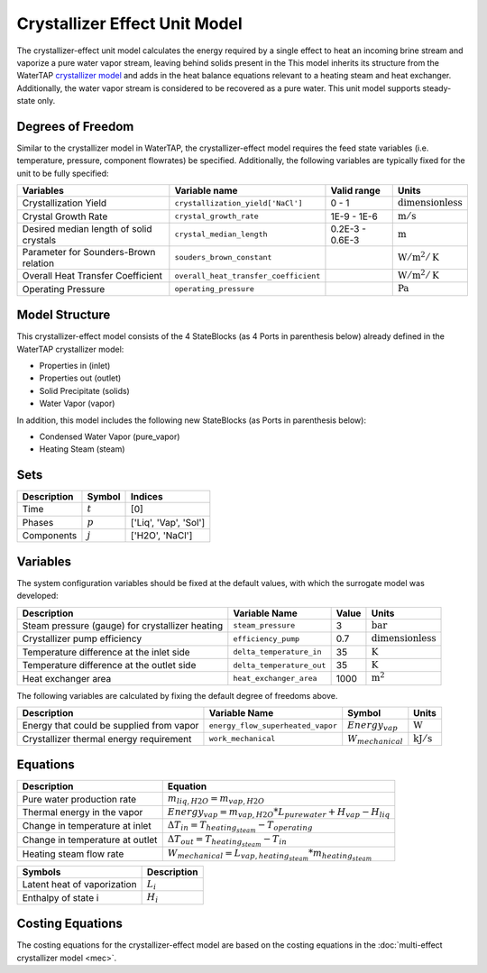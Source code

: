 Crystallizer Effect Unit Model
====================================================
The crystallizer-effect unit model calculates the energy required by a single effect
to heat an incoming brine stream and vaporize a pure water vapor stream, leaving behind solids present in the
This model inherits its structure from the WaterTAP `crystallizer model <https://watertap.readthedocs.io/en/latest/technical_reference/unit_models/crystallizer_0D.html>`_ and adds in the heat balance equations
relevant to a heating steam and heat exchanger. Additionally, the water vapor stream is considered to be recovered as a pure water.
This unit model supports steady-state only.

Degrees of Freedom
------------------
Similar to the crystallizer model in WaterTAP, the crystallizer-effect model requires the feed state variables (i.e. temperature, pressure, component flowrates)
be specified. Additionally, the following variables are typically fixed for the unit to be fully specified:

.. csv-table::
   :header: "Variables", "Variable name", "Valid range", "Units"

   "Crystallization Yield", "``crystallization_yield['NaCl']``", "0 - 1", ":math:`\text{dimensionless}`"
   "Crystal Growth Rate", "``crystal_growth_rate``", "1E-9 - 1E-6", ":math:`\text{m} / \text{s}`"
   "Desired median length of solid crystals", "``crystal_median_length``", "0.2E-3 - 0.6E-3", ":math:`\text{m}`"
   "Parameter for Sounders-Brown relation", "``souders_brown_constant``", "", ":math:`\text{W} / \text{m}^2 / \text{K}`"
   "Overall Heat Transfer Coefficient", "``overall_heat_transfer_coefficient``", "", ":math:`\text{W} / \text{m}^2 / \text{K}`"
   "Operating Pressure", "``operating_pressure``", "", ":math:`\text{Pa}`"


Model Structure
---------------
This crystallizer-effect model consists of the 4 StateBlocks (as 4 Ports in parenthesis below) already defined in the WaterTAP crystallizer model:

* Properties in (inlet)
* Properties out (outlet)
* Solid Precipitate (solids)
* Water Vapor (vapor)

In addition, this model includes the following new StateBlocks (as Ports in parenthesis below):

* Condensed Water Vapor (pure_vapor)
* Heating Steam (steam)


Sets
----
.. csv-table::
   :header: "Description", "Symbol", "Indices"

   "Time", ":math:`t`", "[0]"
   "Phases", ":math:`p`", "['Liq', 'Vap', 'Sol']"
   "Components", ":math:`j`", "['H2O', 'NaCl']"


Variables
---------
The system configuration variables should be fixed at the default values, 
with which the surrogate model was developed:

.. csv-table::
   :header: "Description", "Variable Name", "Value", "Units"

   "Steam pressure (gauge) for crystallizer heating", "``steam_pressure``", "3", ":math:`\text{bar}`"
   "Crystallizer pump efficiency", "``efficiency_pump``", "0.7", ":math:`\text{dimensionless}`"
   "Temperature difference at the inlet side", "``delta_temperature_in``", "35", ":math:`\text{K}`"
   "Temperature difference at the outlet side", "``delta_temperature_out``", "35", ":math:`\text{K}`"
   "Heat exchanger area", "``heat_exchanger_area``", "1000", ":math:`\text{m}^2`"

The following variables are calculated by fixing the default degree of freedoms above.

.. csv-table::
   :header: "Description", "Variable Name", "Symbol", "Units"

   "Energy that could be supplied from vapor", "``energy_flow_superheated_vapor``", ":math:`Energy_{vap}`", ":math:`\text{W}`"
   "Crystallizer thermal energy requirement", "``work_mechanical``",  ":math:`W _{mechanical}`", ":math:`\text{kJ} / \text{s}`"


Equations
---------
.. csv-table::
   :header: "Description", "Equation"

   "Pure water production rate", ":math:`m_{liq,H2O} = m_{vap,H2O}`"
   "Thermal energy in the vapor", ":math:`Energy_{vap} = m_{vap, H2O} * L_{pure water} + H_{vap} - H_{liq}`"
   "Change in temperature at inlet", ":math:`\Delta T_{in} = T_{heating_steam} - T_{operating}`"
   "Change in temperature at outlet", ":math:`\Delta T_{out} = T_{heating_steam} - T_{in}`"
   "Heating steam flow rate", ":math:`W _{mechanical} = L_{vap,heating_steam}*m_{heating_steam}`"

.. csv-table::
   :header: "Symbols", "Description"

   "Latent heat of vaporization", ":math:`L_{i}`"
   "Enthalpy of state i", ":math:`H_{i}`"


Costing Equations
---------
The costing equations for the crystallizer-effect model are based on the costing equations in the :doc:`multi-effect crystallizer model <mec>`.

